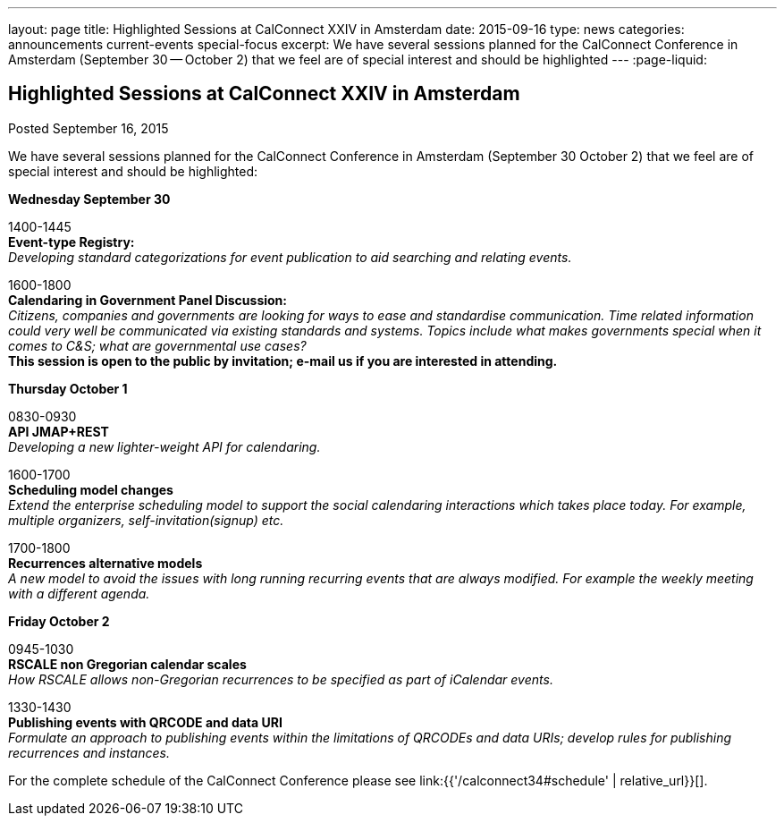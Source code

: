 ---
layout: page
title: Highlighted Sessions at CalConnect XXIV in Amsterdam
date: 2015-09-16
type: news
categories: announcements current-events special-focus
excerpt: We have several sessions planned for the CalConnect Conference in Amsterdam (September 30 -- October 2) that we feel are of special interest and should be highlighted
---
:page-liquid:

== Highlighted Sessions at CalConnect XXIV in Amsterdam

Posted September 16, 2015 

We have several sessions planned for the CalConnect Conference in Amsterdam (September 30  October 2) that we feel are of special interest and should be highlighted:

*Wednesday September 30*

1400-1445 +
*Event-type Registry:* +
_Developing standard categorizations for event publication to aid searching and relating events._

1600-1800 +
*Calendaring in Government Panel Discussion:* +
_Citizens, companies and governments are looking for ways to ease and standardise communication. Time related information could very well be communicated via existing standards and systems. Topics include what makes governments special when it comes to C&S; what are governmental use cases?_ +
*This session is open to the public by invitation; e-mail us if you are interested in attending.*

*Thursday October 1*

0830-0930 +
*API  JMAP+REST* +
_Developing a new lighter-weight API for calendaring._

1600-1700 +
*Scheduling model changes* +
_Extend the enterprise scheduling model to support the social calendaring interactions which takes place today. For example, multiple organizers, self-invitation(signup) etc._

1700-1800 +
*Recurrences  alternative models* +
_A new model to avoid the issues with long running recurring events that are always modified. For example the weekly meeting with a different agenda._

*Friday October 2*

0945-1030 +
*RSCALE  non Gregorian calendar scales* +
_How RSCALE allows non-Gregorian recurrences to be specified as part of iCalendar events._

1330-1430 +
*Publishing events with QRCODE and data URI* +
_Formulate an approach to publishing events within the limitations of QRCODEs and data URIs; develop rules for publishing recurrences and instances._

For the complete schedule of the CalConnect Conference please see link:{{'/calconnect34#schedule' | relative_url}}[].


